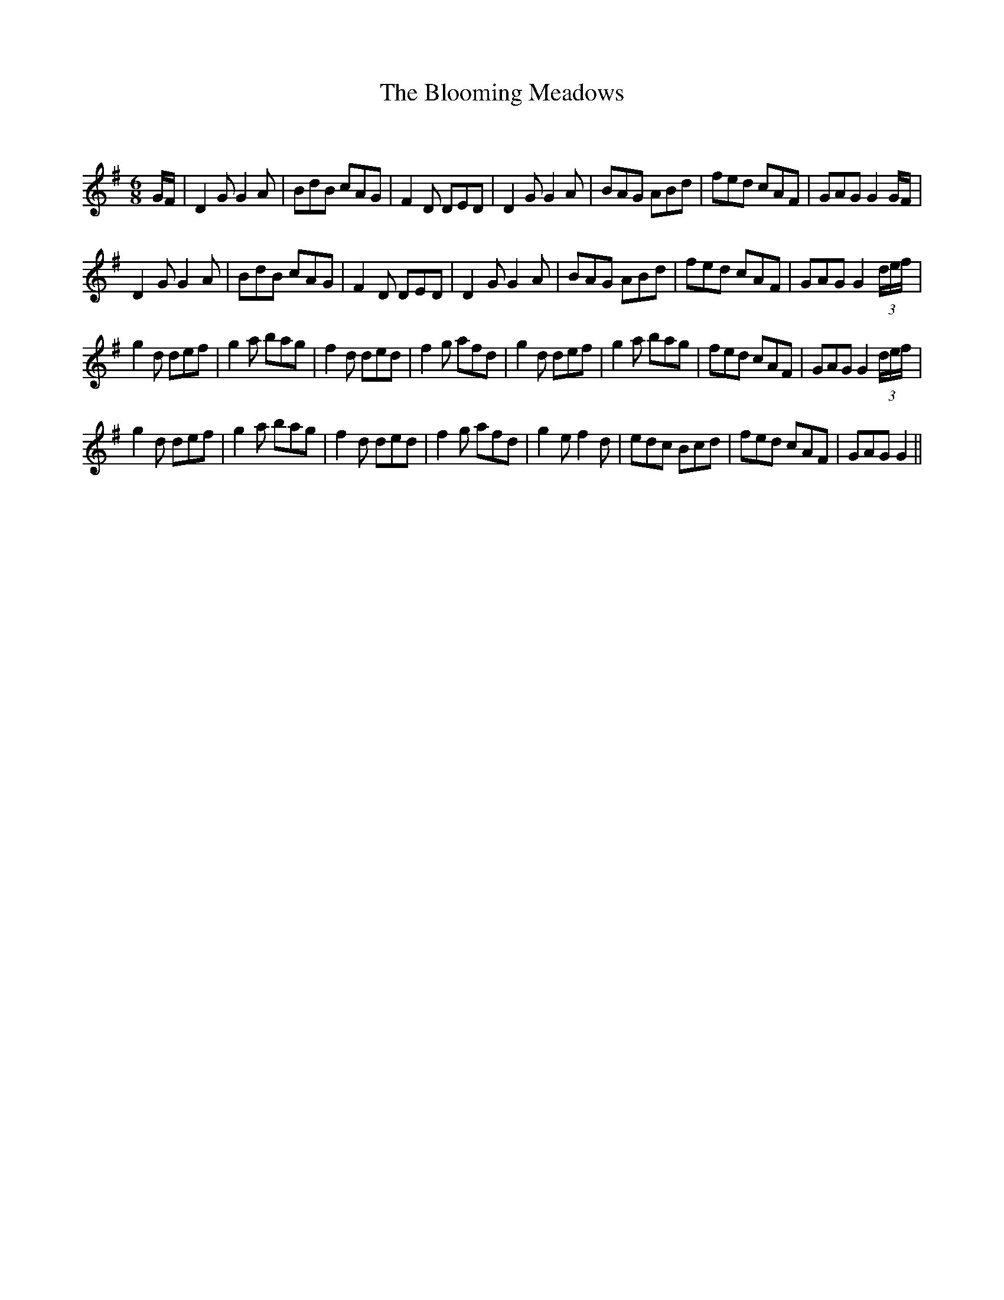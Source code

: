 X:1
T: The Blooming Meadows
C:
R:Jig
Q:180
K:G
M:6/8
L:1/16
GF|D4G2 G4A2|B2d2B2 c2A2G2|F4D2 D2E2D2|D4G2 G4A2|B2A2G2 A2B2d2|f2e2d2 c2A2F2|G2A2G2 G4GF|
D4G2 G4A2|B2d2B2 c2A2G2|F4D2 D2E2D2|D4G2 G4A2|B2A2G2 A2B2d2|f2e2d2 c2A2F2|G2A2G2 G4(3def|
g4d2 d2e2f2|g4a2 b2a2g2|f4d2 d2e2d2|f4g2 a2f2d2|g4d2 d2e2f2|g4a2 b2a2g2|f2e2d2 c2A2F2|G2A2G2 G4(3def|
g4d2 d2e2f2|g4a2 b2a2g2|f4d2 d2e2d2|f4g2 a2f2d2|g4e2 f4d2|e2d2c2 B2c2d2|f2e2d2 c2A2F2|G2A2G2 G4||
